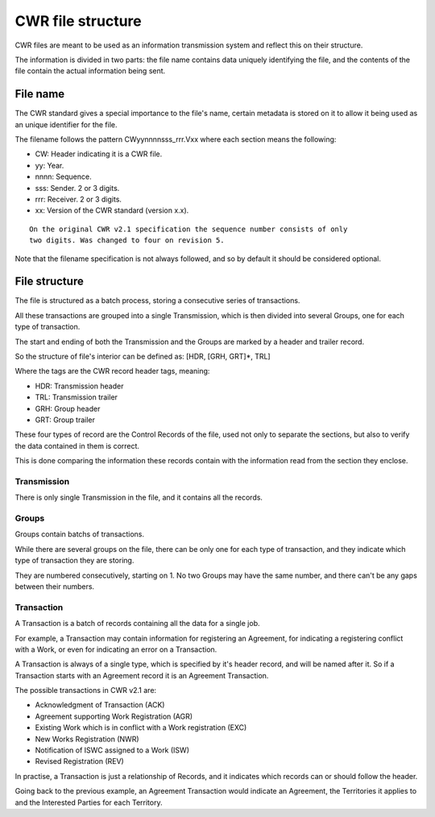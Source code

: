==================
CWR file structure
==================

CWR files are meant to be used as an information transmission system and
reflect this on their structure.

The information is divided in two parts: the file name contains data uniquely
identifying the file, and the contents of the file contain the actual
information being sent.

---------
File name
---------

The CWR standard gives a special importance to the file's name, certain
metadata is stored on it to allow it being used as an unique identifier for
the file.

The filename follows the pattern CWyynnnnsss_rrr.Vxx where each section means
the following:

- CW: Header indicating it is a CWR file.
- yy: Year.
- nnnn: Sequence.
- sss: Sender. 2 or 3 digits.
- rrr: Receiver. 2 or 3 digits.
- xx: Version of the CWR standard (version x.x).

::

    On the original CWR v2.1 specification the sequence number consists of only
    two digits. Was changed to four on revision 5.

Note that the filename specification is not always followed, and so by default
it should be considered optional.

--------------
File structure
--------------

The file is structured as a batch process, storing a consecutive series of
transactions.

All these transactions are grouped into a single Transmission, which is then
divided into several Groups, one for each type of transaction.

The start and ending of both the Transmission and the Groups are marked by a
header and trailer record.

So the structure of file's interior can be defined as: [HDR, [GRH, GRT]*, TRL]

Where the tags are the CWR record header tags, meaning:

- HDR: Transmission header
- TRL: Transmission trailer
- GRH: Group header
- GRT: Group trailer

These four types of record are the Control Records of the file, used not only
to separate the sections, but also to verify the data contained in them is
correct.

This is done comparing the information these records contain with the
information read from the section they enclose.

Transmission
------------

There is only single Transmission in the file, and it contains all the records.

Groups
------

Groups contain batchs of transactions.

While there are several groups on the file, there can be only one for each type
of transaction, and they indicate which type of transaction they are storing.

They are numbered consecutively, starting on 1. No two Groups may have the same
number, and there can't be any gaps between their numbers.

Transaction
-----------

A Transaction is a batch of records containing all the data for a single job.

For example, a Transaction may contain information for registering an
Agreement, for indicating a registering conflict with a Work, or even for
indicating an error on a Transaction.

A Transaction is always of a single type, which is specified by it's header
record, and will be named after it. So if a Transaction starts with an
Agreement record it is an Agreement Transaction.

The possible transactions in CWR v2.1 are:

- Acknowledgment of Transaction (ACK)
- Agreement supporting Work Registration (AGR)
- Existing Work which is in conflict with a Work registration (EXC)
- New Works Registration (NWR)
- Notification of ISWC assigned to a Work (ISW)
- Revised Registration (REV)

In practise, a Transaction is just a relationship of Records, and it indicates
which records can or should follow the header.

Going back to the previous example, an Agreement Transaction would indicate an
Agreement, the Territories it applies to and the Interested Parties for each
Territory.